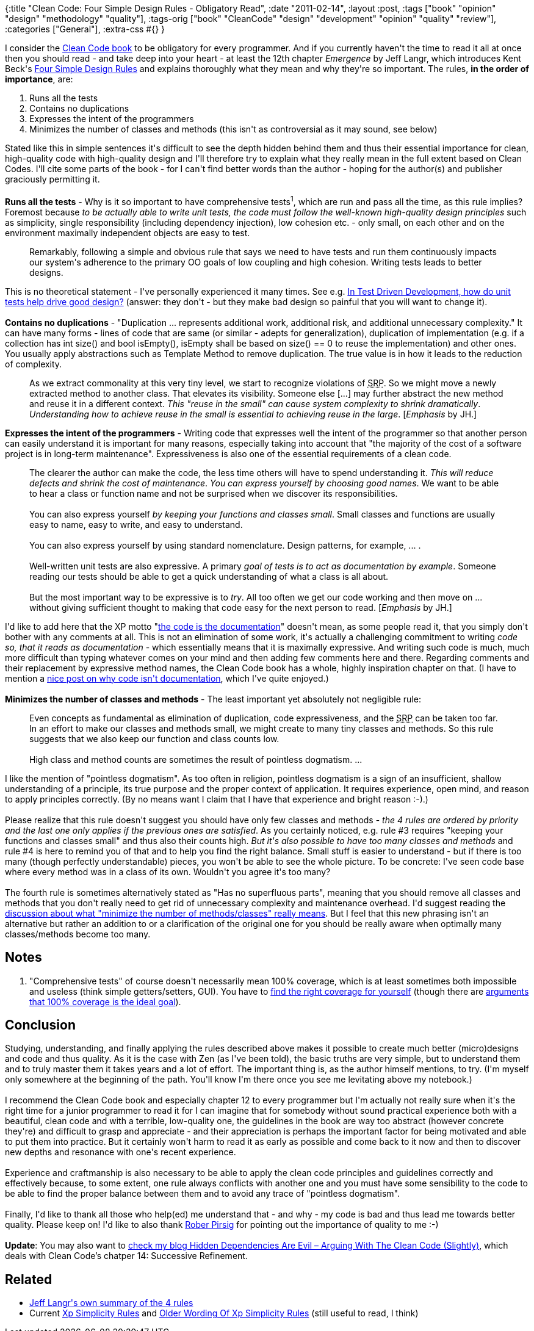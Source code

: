 {:title "Clean Code: Four Simple Design Rules - Obligatory Read",
 :date "2011-02-14",
 :layout :post,
 :tags ["book" "opinion" "design" "methodology" "quality"],
 :tags-orig
 ["book"
  "CleanCode"
  "design"
  "development"
  "opinion"
  "quality"
  "review"],
 :categories ["General"],
 :extra-css #{}
}

++++
I consider the <a title="Amazon: R.C. Martin &amp; Co. - Clean Code: A Handbook of Agile Software Craftsmanship" href="https://www.amazon.com/Clean-Code-Handbook-Software-Craftsmanship/dp/0132350882">Clean Code book</a> to be obligatory for every programmer. And if you currently haven't the time to read it all at once then you should read - and take deep into your heart - at least the 12th chapter <em>Emergence</em> by Jeff Langr, which introduces Kent Beck's <a href="https://www.c2.com/cgi/wiki?XpSimplicityRules">Four Simple Design Rules</a> and explains thoroughly what they mean and why they're so important. The rules, <strong>in the order of importance</strong>, are:
<ol>
	<li>Runs all the tests</li>
	<li>Contains no duplications</li>
	<li>Expresses the intent of the programmers</li>
	<li>Minimizes the number of classes and methods (this isn't as controversial as it may sound, see below)</li>
</ol>
Stated like this in simple sentences it's difficult to see the depth hidden behind them and thus their essential importance for clean, high-quality code with high-quality design and I'll therefore try to explain what they really mean in the full extent based on Clean Codes. I'll cite some parts of the book - for I can't find better words than the author - hoping for the author(s) and publisher graciously permitting it.<!--more--><br><br><strong>Runs all the tests</strong> - Why is it so important to have comprehensive tests<sup>1</sup>, which are run and pass all the time, as this rule implies? Foremost because <em>to be actually able to write unit tests, the code must follow the well-known high-quality design principles</em> such as simplicity, single responsibility (including dependency injection), low cohesion etc. - only small, on each other and on the environment maximally independent objects are easy to test.
<blockquote>Remarkably, following a simple and obvious rule that says we need to have tests and run them continuously impacts our system's adherence to the primary OO goals of low coupling and high cohesion. Writing tests leads to better designs.</blockquote>
This is no theoretical statement - I've personally experienced it many times. See e.g. <a href="https://www.quora.com/In-Test-Driven-Development-how-do-unit-tests-help-drive-good-design">In Test Driven Development, how do unit tests help drive good design?</a> (answer: they don't - but they make bad design so painful that you will want to change it).<br><br><strong>Contains no duplications</strong> - "Duplication ... represents additional work, additional risk, and additional unnecessary complexity." It can have many forms - lines of code that are same (or similar - adepts for generalization), duplication of implementation (e.g. if a collection has int size() and bool isEmpty(), isEmpty shall be based on size() == 0 to reuse the implementation) and other ones. You usually apply abstractions such as Template Method to remove duplication. The true value is in how it leads to the reduction of complexity.
<blockquote>As we extract commonality at this very tiny level, we start to recognize violations of <acronym title="Single Responsibility Principle">SRP</acronym>. So we might move a newly extracted method to another class. That elevates its visibility. Someone else [...] may further abstract the new method and reuse it in a different context. <em>This "reuse in the small" can cause system complexity to shrink dramatically</em>.
<em>Understanding how to achieve reuse in the small is essential to achieving reuse in the large</em>. [<em>Emphasis</em> by JH.]</blockquote>
<strong>Expresses the intent of the programmers</strong> - Writing code that expresses well the intent of the programmer so that another person can easily understand it is important for many reasons, especially taking into account that "the majority of the cost of a software project is in long-term maintenance". Expressiveness is also one of the essential requirements of a clean code.
<blockquote>The clearer the author can make the code, the less time others will have to spend understanding it. <em>This will reduce defects and shrink the cost of maintenance</em>.
<em>
You can express yourself by choosing good names</em>. We want to be able to hear a class or function name and not be surprised when we discover its responsibilities.<br><br>You can also express yourself <em>by keeping your functions and classes small</em>. Small classes and functions are usually easy to name, easy to write, and easy to understand.<br><br>You can also express yourself by using standard nomenclature. Design patterns, for example, ... .<br><br>Well-written unit tests are also expressive. A primary <em>goal of tests is to act as documentation by example</em>. Someone reading our tests should be able to get a quick understanding of what a class is all about.<br><br>But the most important way to be expressive is to <em>try</em>. All too often we get our code working and then move on ... without giving sufficient thought to making that code easy for the next person to read. [<em>Emphasis</em> by JH.]</blockquote>
I'd like to add here that the XP motto "<a href="https://xprogramming.com/articles/expdocumentationinxp/#N65631">the code is the documentation</a>" doesn't mean, as some people read it, that you simply don't bother with any comments at all. This is not an elimination of some work, it's actually a challenging commitment to writing <em>code so, that it reads as documentation</em> - which essentially means that it is maximally expressive. And writing such code is much, much more difficult than typing whatever comes on your mind and then adding few comments here and there. Regarding comments and their replacement by expressive method names, the Clean Code book has a whole, highly inspiration chapter on that. (I have to mention a <a href="https://www.commonsense4commonpeople.net/2008/11/the-code-is-the-documentation.html">nice post on why code isn't documentation</a>, which I've quite enjoyed.)<br><br><strong>Minimizes the number of classes and methods</strong> - The least important yet absolutely not negligible rule:
<blockquote>Even concepts as fundamental as elimination of duplication, code expressiveness, and the <acronym title="Single Responsibility Principle">SRP</acronym> can be taken too far. In an effort to make our classes and methods small, we might create to many tiny classes and methods. So this rule suggests that we also keep our function and class counts low.<br><br>High class and method counts are sometimes the result of pointless dogmatism. ...</blockquote>
I like the mention of "pointless dogmatism". As too often in religion, pointless dogmatism is a sign of an insufficient, shallow understanding of a principle, its true purpose and the proper context of application. It requires experience, open mind, and reason to apply principles correctly. (By no means want I claim that I have that experience and bright reason :-).)<br><br>Please realize that this rule doesn't suggest you should have only few classes and methods - <em>the 4 rules are ordered by priority and the last one only applies if the previous ones are satisfied</em>. As you certainly noticed, e.g. rule #3 requires "keeping your functions and classes small" and thus also their counts high. <em>But it's also possible to have too many classes and methods</em> and rule #4 is here to remind you of that and to help you find the right balance. Small stuff is easier to understand - but if there is too many (though perfectly understandable) pieces, you won't be able to see the whole picture. To be concrete: I've seen code base where every method was in a class of its own. Wouldn't you agree it's too many?<br><br>The fourth rule is sometimes alternatively stated as "Has no superfluous parts", meaning that you should remove all classes and methods that you don't really need to get rid of unnecessary complexity and maintenance overhead. I'd suggest reading the <a href="https://c2.com/cgi/wiki?MinimumNumberOfClassesAndMethods">discussion about what "minimize the number of methods/classes" really means</a>. But I feel that this new phrasing isn't an alternative but rather an addition to or a clarification of the original one for you should be really aware when optimally many classes/methods become too many.
<h2>Notes</h2>
<ol>
	<li>"Comprehensive tests" of course doesn't necessarily mean 100% coverage, which is at least sometimes both impossible and useless (think simple getters/setters, GUI). You have to <a href="https://www.infoq.com/news/2007/05/100_test_coverage">find the right coverage for yourself</a> (though there are <a href="https://www.obishawn.com/2008/06/why-you-should-have-100-code-test.html">arguments that 100% coverage is the ideal goal</a>).</li>
</ol>
<h2>Conclusion</h2>
Studying, understanding, and finally applying the rules described above makes it possible to create much better (micro)designs and code and thus quality. As it is the case with Zen (as I've been told), the basic truths are very simple, but to understand them and to truly master them it takes years and a lot of effort. The important thing is, as the author himself mentions, to try. (I'm myself only somewhere at the beginning of the path. You'll know I'm there once you see me levitating above my notebook.)<br><br>I recommend the Clean Code book and especially chapter 12 to every programmer but I'm actually not really sure when it's the right time for a junior programmer to read it for I can imagine that for somebody without sound practical experience both with a beautiful, clean code and with a terrible, low-quality one, the guidelines in the book are way too abstract (however concrete they're) and difficult to grasp and appreciate - and their appreciation is perhaps the important factor for being motivated and able to put them into practice. But it certainly won't harm to read it as early as possible and come back to it now and then to discover new depths and resonance with one's recent experience.<br><br>Experience and craftmanship is also necessary to be able to apply the clean code principles and guidelines correctly and effectively because, to some extent, one rule always conflicts with another one and you must have some sensibility to the code to be able to find the proper balance between them and to avoid any trace of "pointless dogmatism".<br><br>Finally, I'd like to thank all those who help(ed) me understand that - and why - my code is bad and thus lead me towards better quality. Please keep on! I'd like to also thank <a title="Amazon: Zen and the Art of Motorcycle Maintenance: An Inquiry into Values" href="https://www.amazon.com/Zen-Art-Motorcycle-Maintenance-Inquiry/dp/0553277472">Rober Pirsig</a> for pointing out the importance of quality to me :-)<br><br><strong>Update</strong>: You may also want to <a href="/2011/02/19/hidden-dependencies-are-evil-arguing-with-the-clean-code/">check my blog Hidden Dependencies Are Evil – Arguing With The Clean Code (Slightly)</a>, which deals with Clean Code’s chatper 14: Successive Refinement.
<h2>Related</h2>
<ul>
	<li><a href="https://agileinaflash.blogspot.com/2009/02/simple-design.html">Jeff Langr's own summary of the 4 rules</a></li>
	<li>Current <a href="https://c2.com/cgi/wiki?XpSimplicityRules">Xp Simplicity Rules</a> and <a href="https://c2.com/cgi/wiki?OlderWordingOfXpSimplicityRules">Older Wording Of Xp Simplicity Rules</a> (still useful to read, I think)</li>
</ul>
++++
